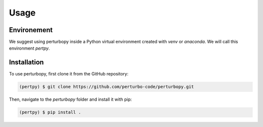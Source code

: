 Usage
=====

Environement
------------

We suggest using perturbopy inside a Python virtual environment created with `venv` or `anaconda`. We will call this environment `pertpy`.

Installation
------------

To use perturbopy, first clone it from the GitHub repository:

.. code-block:: console

   (pertpy) $ git clone https://github.com/perturbo-code/perturbopy.git

Then, navigate to the `perturbopy` folder and install it with pip:

.. code-block:: console

   (pertpy) $ pip install .


